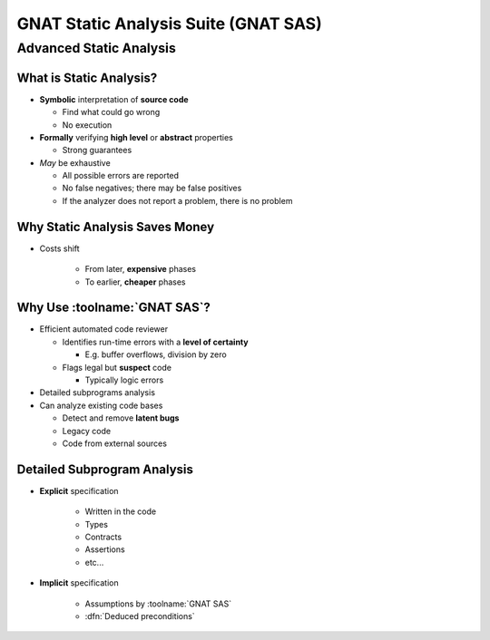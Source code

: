 ***************************************
GNAT Static Analysis Suite (GNAT SAS)
***************************************

..
    Coding language

.. role:: ada(code)
    :language: Ada

.. role:: C(code)
    :language: C

.. role:: cpp(code)
    :language: C++

..
    Math symbols

.. |rightarrow| replace:: :math:`\rightarrow`
.. |forall| replace:: :math:`\forall`
.. |exists| replace:: :math:`\exists`
.. |equivalent| replace:: :math:`\iff`
.. |le| replace:: :math:`\le`
.. |ge| replace:: :math:`\ge`
.. |lt| replace:: :math:`<`
.. |gt| replace:: :math:`>`

..
    Miscellaneous symbols

.. |checkmark| replace:: :math:`\checkmark`


==========================
Advanced Static Analysis
==========================

--------------------------
What is Static Analysis?
--------------------------

+ **Symbolic** interpretation of **source code**

  + Find what could go wrong
  + No execution

+ **Formally** verifying **high level** or **abstract** properties

  + Strong guarantees

+ *May* be exhaustive

  + All possible errors are reported
  + No false negatives; there may be false positives
  + If the analyzer does not report a problem, there is no problem

---------------------------------
Why Static Analysis Saves Money
---------------------------------

* Costs shift

    + From later, **expensive** phases
    + To earlier, **cheaper** phases

.. image:: relative_cost_to_fix_bugs.jpg
    :width: 100%

-------------------------------
Why Use :toolname:`GNAT SAS`?
-------------------------------

+ Efficient automated code reviewer

  + Identifies run-time errors with a **level of certainty**

    + E.g. buffer overflows, division by zero

  + Flags legal but **suspect** code

    + Typically logic errors

+ Detailed subprograms analysis
+ Can analyze existing code bases

  + Detect and remove **latent bugs**
  + Legacy code
  + Code from external sources

------------------------------
Detailed Subprogram Analysis
------------------------------

+ **Explicit** specification

    + Written in the code
    + Types
    + Contracts
    + Assertions
    + etc...

+ **Implicit** specification

    + Assumptions by :toolname:`GNAT SAS`
    + :dfn:`Deduced preconditions`
